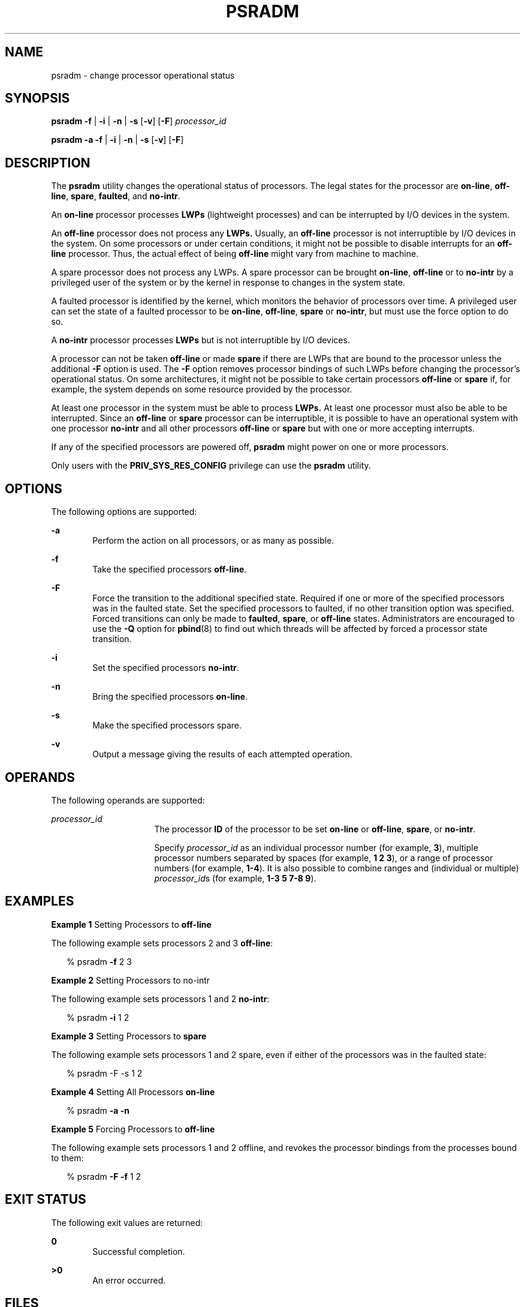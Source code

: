 '\" te
.\"  Copyright (c) 2008 Sun Microsystems, Inc.
.\" All Rights Reserved
.\" The contents of this file are subject to the terms of the Common Development and Distribution License (the "License").  You may not use this file except in compliance with the License.
.\" You can obtain a copy of the license at usr/src/OPENSOLARIS.LICENSE or http://www.opensolaris.org/os/licensing.  See the License for the specific language governing permissions and limitations under the License.
.\" When distributing Covered Code, include this CDDL HEADER in each file and include the License file at usr/src/OPENSOLARIS.LICENSE.  If applicable, add the following below this CDDL HEADER, with the fields enclosed by brackets "[]" replaced with your own identifying information: Portions Copyright [yyyy] [name of copyright owner]
.TH PSRADM 8 "April 9, 2016"
.SH NAME
psradm \- change processor operational status
.SH SYNOPSIS
.LP
.nf
\fBpsradm\fR \fB-f\fR | \fB-i\fR | \fB-n\fR | \fB-s\fR [\fB-v\fR] [\fB-F\fR] \fIprocessor_id\fR
.fi

.LP
.nf
\fBpsradm\fR \fB-a\fR \fB-f\fR | \fB-i\fR | \fB-n\fR | \fB-s\fR [\fB-v\fR] [\fB-F\fR]
.fi

.SH DESCRIPTION
.LP
The \fBpsradm\fR utility changes the operational status of processors. The
legal states for the processor are \fBon-line\fR, \fBoff-line\fR, \fBspare\fR,
\fBfaulted\fR, and \fBno-intr\fR.
.sp
.LP
An \fBon-line\fR processor processes \fBLWPs\fR (lightweight processes) and can
be interrupted by I/O devices in the system.
.sp
.LP
An \fBoff-line\fR processor does not process any \fBLWPs.\fR Usually, an
\fBoff-line\fR processor is not interruptible by I/O devices in the system. On
some processors or under certain conditions, it might not be possible to
disable interrupts for an \fBoff-line\fR processor. Thus, the actual effect of
being \fBoff-line\fR might vary from machine to machine.
.sp
.LP
A spare processor does not process any LWPs. A spare processor can be brought
\fBon-line\fR, \fBoff-line\fR or to \fBno-intr\fR by a privileged user of the
system or by the kernel in response to changes in the system state.
.sp
.LP
A faulted processor is identified by the kernel, which monitors the behavior of
processors over time. A privileged user can set the state of a faulted
processor to be \fBon-line\fR, \fBoff-line\fR, \fBspare\fR or \fBno-intr\fR,
but must use the force option to do so.
.sp
.LP
A \fBno-intr\fR processor processes \fBLWPs\fR but is not interruptible by I/O
devices.
.sp
.LP
A processor can not be taken \fBoff-line\fR or made \fBspare\fR if there are
LWPs that are bound to the processor unless the additional \fB-F\fR option is
used. The \fB-F\fR option removes processor bindings of such LWPs before
changing the processor's operational status. On some architectures, it might
not be possible to take certain processors \fBoff-line\fR or \fBspare\fR if,
for example, the system depends on some resource provided by the processor.
.sp
.LP
At least one processor in the system must be able to process \fBLWPs.\fR At
least one processor must also be able to be interrupted. Since an
\fBoff-line\fR or \fBspare\fR processor can be interruptible, it is possible to
have an operational system with one processor \fBno-intr\fR and all other
processors \fBoff-line\fR or \fBspare\fR but with one or more accepting
interrupts.
.sp
.LP
If any of the specified processors are powered off, \fBpsradm\fR might power on
one or more processors.
.sp
.LP
Only users with the \fBPRIV_SYS_RES_CONFIG\fR privilege can use the
\fBpsradm\fR utility.
.SH OPTIONS
.LP
The following options are supported:
.sp
.ne 2
.na
\fB\fB-a\fR\fR
.ad
.RS 6n
Perform the action on all processors, or as many as possible.
.RE

.sp
.ne 2
.na
\fB\fB-f\fR\fR
.ad
.RS 6n
Take the specified processors \fBoff-line\fR.
.RE

.sp
.ne 2
.na
\fB\fB-F\fR\fR
.ad
.RS 6n
Force the transition to the additional specified state. Required if one or more
of the specified processors was in the faulted state. Set the specified
processors to faulted, if no other transition option was specified. Forced
transitions can only be made to \fBfaulted\fR, \fBspare\fR, or \fBoff-line\fR
states. Administrators are encouraged to use the \fB-Q\fR option for
\fBpbind\fR(8) to find out which threads will be affected by forced a
processor state transition.
.RE

.sp
.ne 2
.na
\fB\fB-i\fR\fR
.ad
.RS 6n
Set the specified processors \fBno-intr\fR.
.RE

.sp
.ne 2
.na
\fB\fB-n\fR\fR
.ad
.RS 6n
Bring the specified processors \fBon-line\fR.
.RE

.sp
.ne 2
.na
\fB\fB-s\fR\fR
.ad
.RS 6n
Make the specified processors spare.
.RE

.sp
.ne 2
.na
\fB\fB-v\fR\fR
.ad
.RS 6n
Output a message giving the results of each attempted operation.
.RE

.SH OPERANDS
.LP
The following operands are supported:
.sp
.ne 2
.na
\fB\fIprocessor_id\fR\fR
.ad
.RS 16n
The processor \fBID\fR of the processor to be set \fBon-line\fR or
\fBoff-line\fR, \fBspare\fR, or \fBno-intr\fR.
.sp
Specify \fIprocessor_id\fR as an individual processor number (for example,
\fB3\fR), multiple processor numbers separated by spaces (for example, \fB1 2
3\fR), or a range of processor numbers (for example, \fB1-4\fR). It is also
possible to combine ranges and (individual or multiple) \fIprocessor_id\fRs
(for example, \fB1-3 5 7-8 9\fR).
.RE

.SH EXAMPLES
.LP
\fBExample 1 \fRSetting Processors to \fBoff-line\fR
.sp
.LP
The following example sets processors 2 and 3 \fBoff-line\fR:

.sp
.in +2
.nf
% psradm \fB-f\fR 2 3
.fi
.in -2
.sp

.LP
\fBExample 2 \fRSetting Processors to no-intr
.sp
.LP
The following example sets processors 1 and 2 \fBno-intr\fR:

.sp
.in +2
.nf
% psradm \fB-i\fR 1 2
.fi
.in -2
.sp

.LP
\fBExample 3 \fRSetting Processors to \fBspare\fR
.sp
.LP
The following example sets processors 1 and 2 spare, even if either of the
processors was in the faulted state:

.sp
.in +2
.nf
% psradm -F -s 1 2
.fi
.in -2
.sp

.LP
\fBExample 4 \fRSetting All Processors \fBon-line\fR
.sp
.in +2
.nf
% psradm \fB-a\fR \fB-n\fR
.fi
.in -2
.sp

.LP
\fBExample 5 \fRForcing Processors to \fBoff-line\fR
.sp
.LP
The following example sets processors 1 and 2 offline, and revokes the
processor bindings from the processes bound to them:

.sp
.in +2
.nf
% psradm \fB-F\fR \fB-f\fR 1 2
.fi
.in -2
.sp

.SH EXIT STATUS
.LP
The following exit values are returned:
.sp
.ne 2
.na
\fB\fB0\fR\fR
.ad
.RS 6n
Successful completion.
.RE

.sp
.ne 2
.na
\fB\fB>0\fR\fR
.ad
.RS 6n
An error occurred.
.RE

.SH FILES
.ne 2
.na
\fB\fB/etc/wtmpx\fR\fR
.ad
.RS 14n
Records logging processor status changes
.RE

.SH SEE ALSO
.LP
\fBpbind\fR(8), \fBpsrinfo\fR(8), \fBpsrset\fR(8), \fBp_online\fR(2),
\fBprocessor_bind\fR(2), \fBattributes\fR(5)
.SH DIAGNOSTICS
.ne 2
.na
\fB\fBpsradm: processor 4: Invalid argument\fR\fR
.ad
.sp .6
.RS 4n
The specified processor does not exist in the configuration.
.RE

.sp
.ne 2
.na
\fB\fBpsradm: processor 3: Device busy\fR\fR
.ad
.sp .6
.RS 4n
The specified processor could not be taken \fBoff-line\fR because it either has
LWPs bound to it, is the last \fBon-line\fR processor in the system, or is
needed by the system because it provides some essential service.
.RE

.sp
.ne 2
.na
\fB\fBpsradm: processor 3: Device busy\fR\fR
.ad
.sp .6
.RS 4n
The specified processor could not be set \fBno-intr\fR because it is the last
interruptible processor in the system, or it is the only processor in the
system that can service interrupts needed by the system.
.RE

.sp
.ne 2
.na
\fB\fBpsradm: processor 3: Device busy\fR\fR
.ad
.sp .6
.RS 4n
The specified processor is powered off, and it cannot be powered on because
some platform-specific resource is unavailable.
.RE

.sp
.ne 2
.na
\fB\fBpsradm: processor 0: Not owner\fR\fR
.ad
.sp .6
.RS 4n
The user does not have permission to change processor status.
.RE

.sp
.ne 2
.na
\fB\fBpsradm: processor 2: Operation not supported\fR\fR
.ad
.sp .6
.RS 4n
The specified processor is powered off, and the platform does not support power
on of individual processors.
.RE

